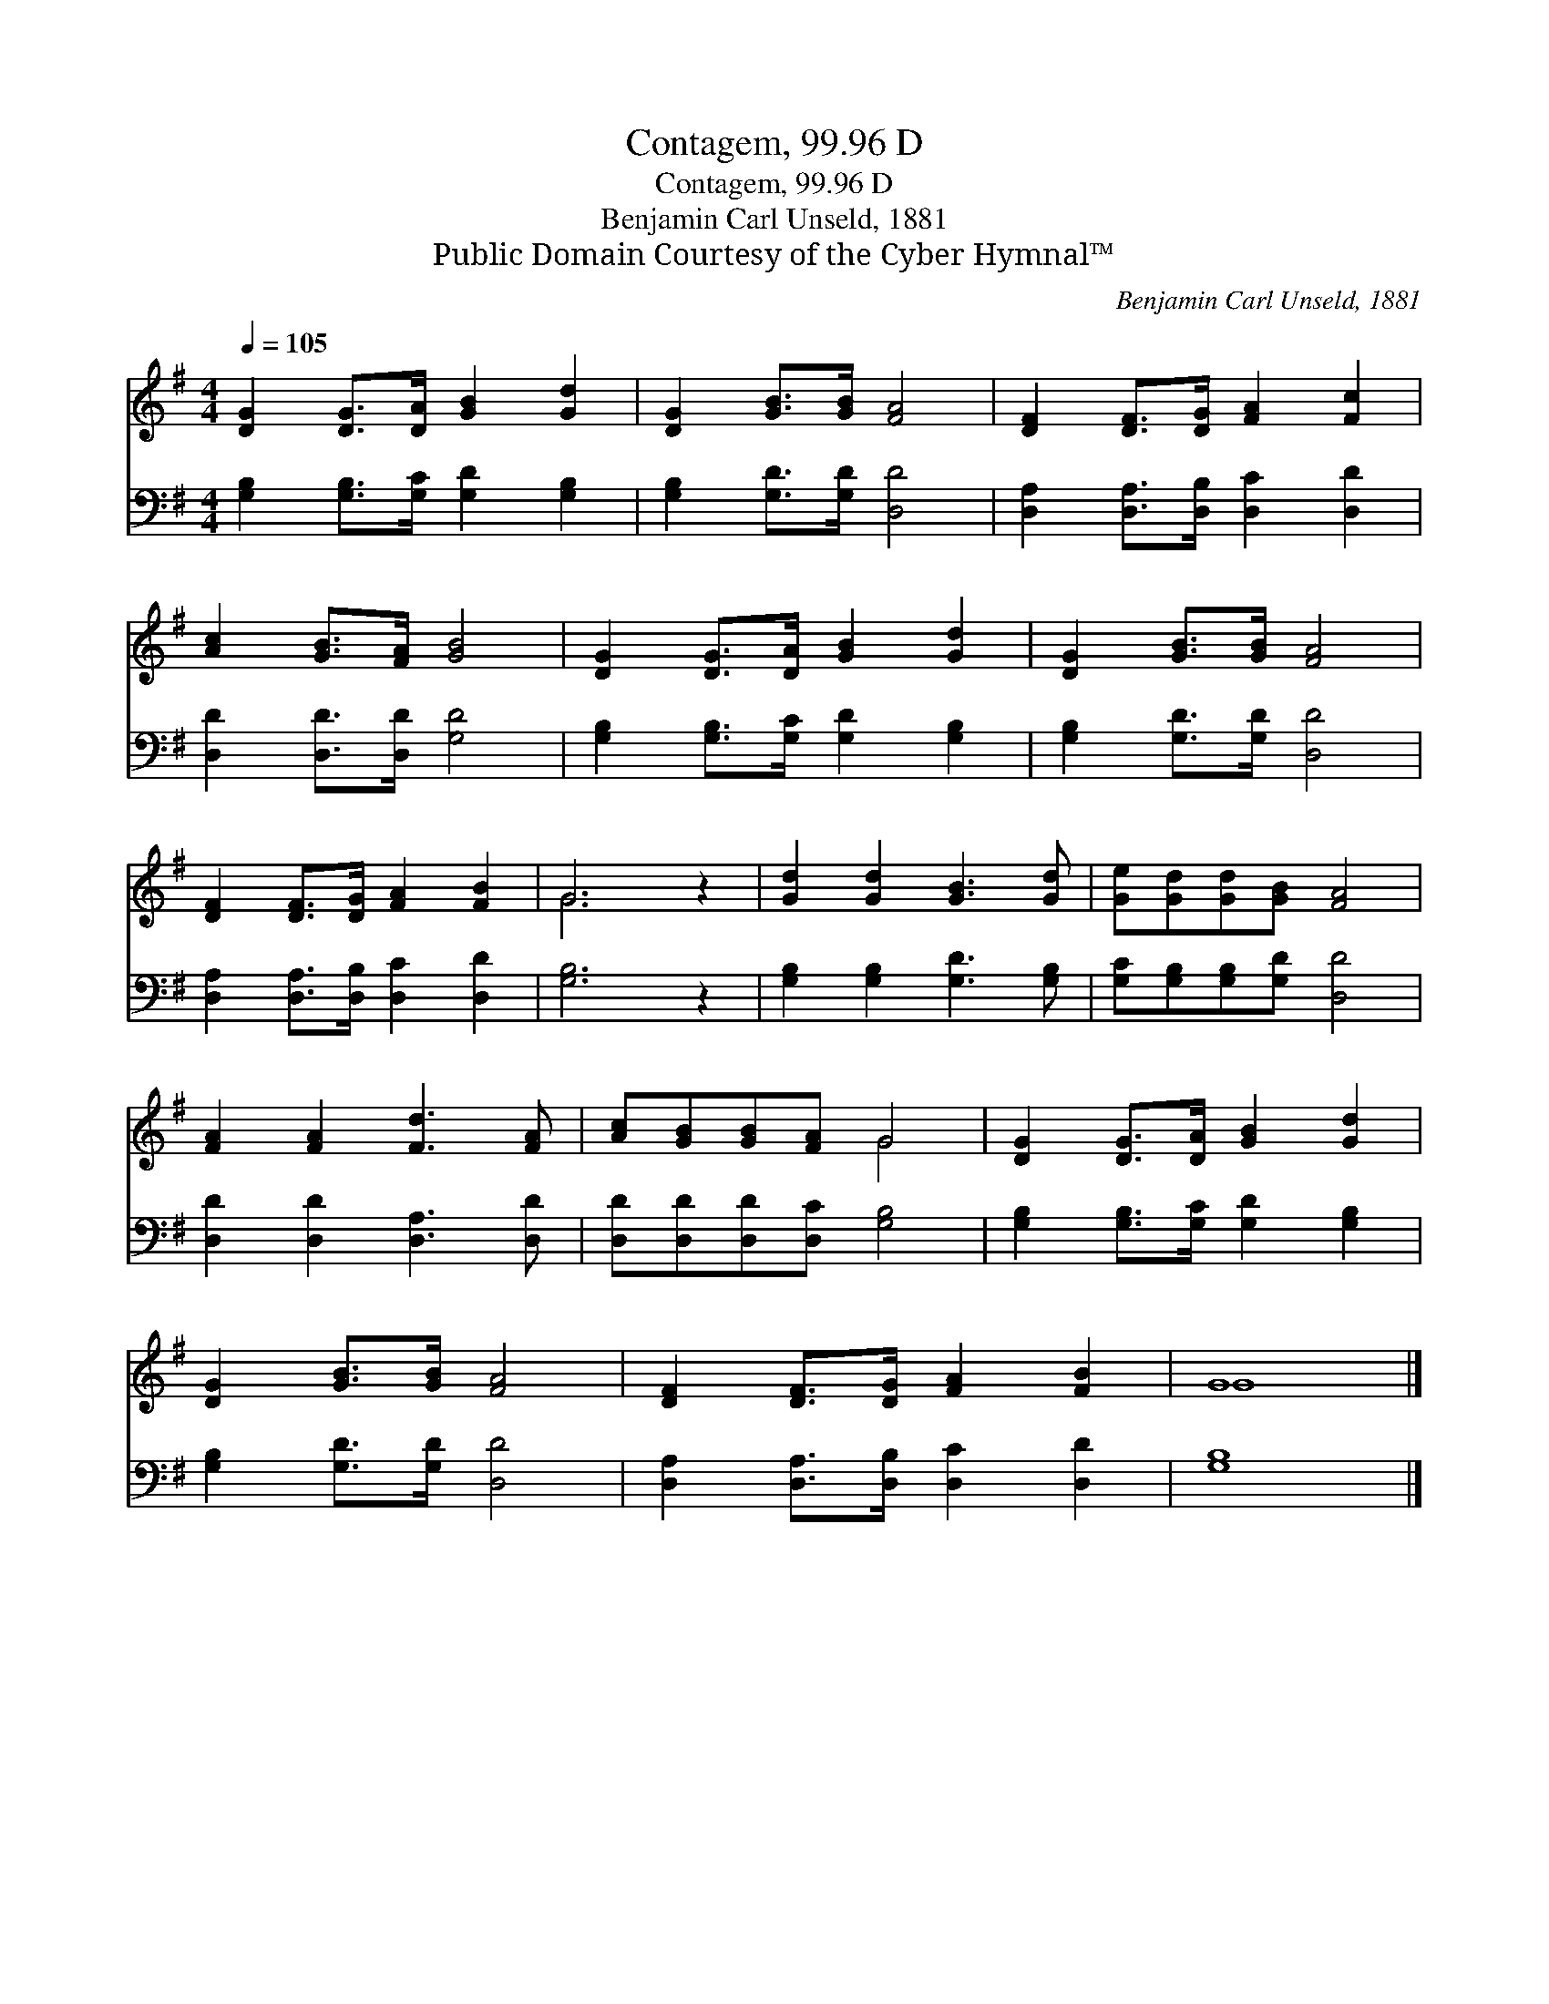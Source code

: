 X:1
T:Contagem, 99.96 D
T:Contagem, 99.96 D
T:Benjamin Carl Unseld, 1881
T:Public Domain Courtesy of the Cyber Hymnal™
C:Benjamin Carl Unseld, 1881
Z:Public Domain
Z:Courtesy of the Cyber Hymnal™
%%score ( 1 2 ) 3
L:1/8
Q:1/4=105
M:4/4
K:G
V:1 treble 
V:2 treble 
V:3 bass 
V:1
 [DG]2 [DG]>[DA] [GB]2 [Gd]2 | [DG]2 [GB]>[GB] [FA]4 | [DF]2 [DF]>[DG] [FA]2 [Fc]2 | %3
 [Ac]2 [GB]>[FA] [GB]4 | [DG]2 [DG]>[DA] [GB]2 [Gd]2 | [DG]2 [GB]>[GB] [FA]4 | %6
 [DF]2 [DF]>[DG] [FA]2 [FB]2 | G6 z2 | [Gd]2 [Gd]2 [GB]3 [Gd] | [Ge][Gd][Gd][GB] [FA]4 | %10
 [FA]2 [FA]2 [Fd]3 [FA] | [Ac][GB][GB][FA] G4 | [DG]2 [DG]>[DA] [GB]2 [Gd]2 | %13
 [DG]2 [GB]>[GB] [FA]4 | [DF]2 [DF]>[DG] [FA]2 [FB]2 | G8 |] %16
V:2
 x8 | x8 | x8 | x8 | x8 | x8 | x8 | G6 x2 | x8 | x8 | x8 | x4 G4 | x8 | x8 | x8 | G8 |] %16
V:3
 [G,B,]2 [G,B,]>[G,C] [G,D]2 [G,B,]2 | [G,B,]2 [G,D]>[G,D] [D,D]4 | %2
 [D,A,]2 [D,A,]>[D,B,] [D,C]2 [D,D]2 | [D,D]2 [D,D]>[D,D] [G,D]4 | %4
 [G,B,]2 [G,B,]>[G,C] [G,D]2 [G,B,]2 | [G,B,]2 [G,D]>[G,D] [D,D]4 | %6
 [D,A,]2 [D,A,]>[D,B,] [D,C]2 [D,D]2 | [G,B,]6 z2 | [G,B,]2 [G,B,]2 [G,D]3 [G,B,] | %9
 [G,C][G,B,][G,B,][G,D] [D,D]4 | [D,D]2 [D,D]2 [D,A,]3 [D,D] | [D,D][D,D][D,D][D,C] [G,B,]4 | %12
 [G,B,]2 [G,B,]>[G,C] [G,D]2 [G,B,]2 | [G,B,]2 [G,D]>[G,D] [D,D]4 | %14
 [D,A,]2 [D,A,]>[D,B,] [D,C]2 [D,D]2 | [G,B,]8 |] %16

